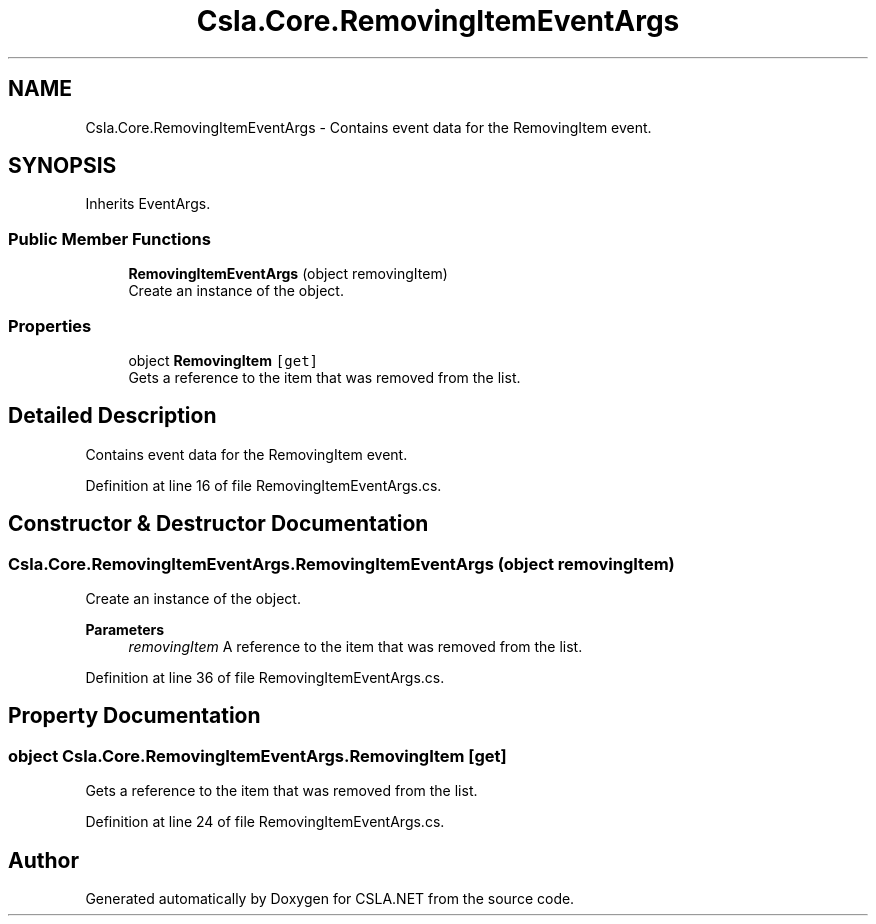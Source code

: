.TH "Csla.Core.RemovingItemEventArgs" 3 "Thu Jul 22 2021" "Version 5.4.2" "CSLA.NET" \" -*- nroff -*-
.ad l
.nh
.SH NAME
Csla.Core.RemovingItemEventArgs \- Contains event data for the RemovingItem event\&.  

.SH SYNOPSIS
.br
.PP
.PP
Inherits EventArgs\&.
.SS "Public Member Functions"

.in +1c
.ti -1c
.RI "\fBRemovingItemEventArgs\fP (object removingItem)"
.br
.RI "Create an instance of the object\&. "
.in -1c
.SS "Properties"

.in +1c
.ti -1c
.RI "object \fBRemovingItem\fP\fC [get]\fP"
.br
.RI "Gets a reference to the item that was removed from the list\&. "
.in -1c
.SH "Detailed Description"
.PP 
Contains event data for the RemovingItem event\&. 


.PP
Definition at line 16 of file RemovingItemEventArgs\&.cs\&.
.SH "Constructor & Destructor Documentation"
.PP 
.SS "Csla\&.Core\&.RemovingItemEventArgs\&.RemovingItemEventArgs (object removingItem)"

.PP
Create an instance of the object\&. 
.PP
\fBParameters\fP
.RS 4
\fIremovingItem\fP A reference to the item that was removed from the list\&. 
.RE
.PP

.PP
Definition at line 36 of file RemovingItemEventArgs\&.cs\&.
.SH "Property Documentation"
.PP 
.SS "object Csla\&.Core\&.RemovingItemEventArgs\&.RemovingItem\fC [get]\fP"

.PP
Gets a reference to the item that was removed from the list\&. 
.PP
Definition at line 24 of file RemovingItemEventArgs\&.cs\&.

.SH "Author"
.PP 
Generated automatically by Doxygen for CSLA\&.NET from the source code\&.
